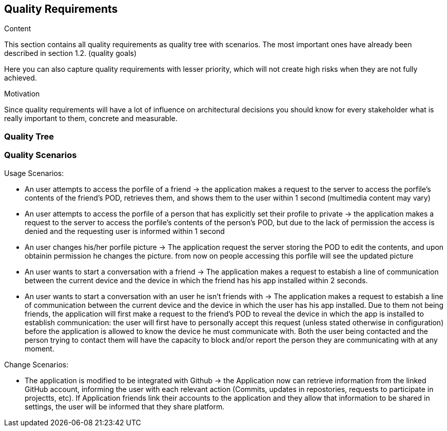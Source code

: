 [[section-quality-scenarios]]
== Quality Requirements


[role="arc42help"]
****

.Content
This section contains all quality requirements as quality tree with scenarios. The most important ones have already been described in section 1.2. (quality goals)

Here you can also capture quality requirements with lesser priority,
which will not create high risks when they are not fully achieved.

.Motivation
Since quality requirements will have a lot of influence on architectural
decisions you should know for every stakeholder what is really important to them,
concrete and measurable.
****

=== Quality Tree



=== Quality Scenarios

****
.Usage Scenarios:
* An user attempts to access the porfile of a friend -> the application makes a request to the server to access the porfile's contents of the friend's POD, retrieves them, and shows them to the user within 1 second (multimedia content may vary)
* An user attempts to access the porfile of a person that has explicitly set their profile to private -> the application makes a request to the server to access the porfile's contents of the person's POD, but due to the lack of permission the access is denied and the requesting user is informed within 1 second 
* An user changes his/her porfile picture -> The application request the server storing the POD to edit the contents, and upon obtainin permission he changes the picture. from now on people accessing this  porfile will see the updated picture
* An user wants to start a conversation with a friend -> The application makes a request to estabish a line of communication between the current device and the device in which the friend has his app installed within 2 seconds. 
* An user wants to start a conversation with an user he isn't friends with -> The application makes a request to estabish a line of communication between the current device and the device in which the user has his app installed. Due to them not being friends, the application will first make a request to the friend's POD to reveal the device in which the app is installed to establish communication: the user will first have to personally accept this request (unless stated otherwise in configuration) before the application is allowed to know the device he must communicate with. Both the user being contacted and the person trying to contact them will have the capacity to block and/or report the person they are communicating with at any moment.
 
.Change Scenarios:
* The application is modified to be integrated with Github -> the Application now can retrieve information from the linked GitHub account, informing the user with each relevant action (Commits, updates in repostories, requests to participate in projectts, etc). If Application friends link their accounts to the application and they allow that information to be shared in settings, the user will be informed that they share platform.

****
